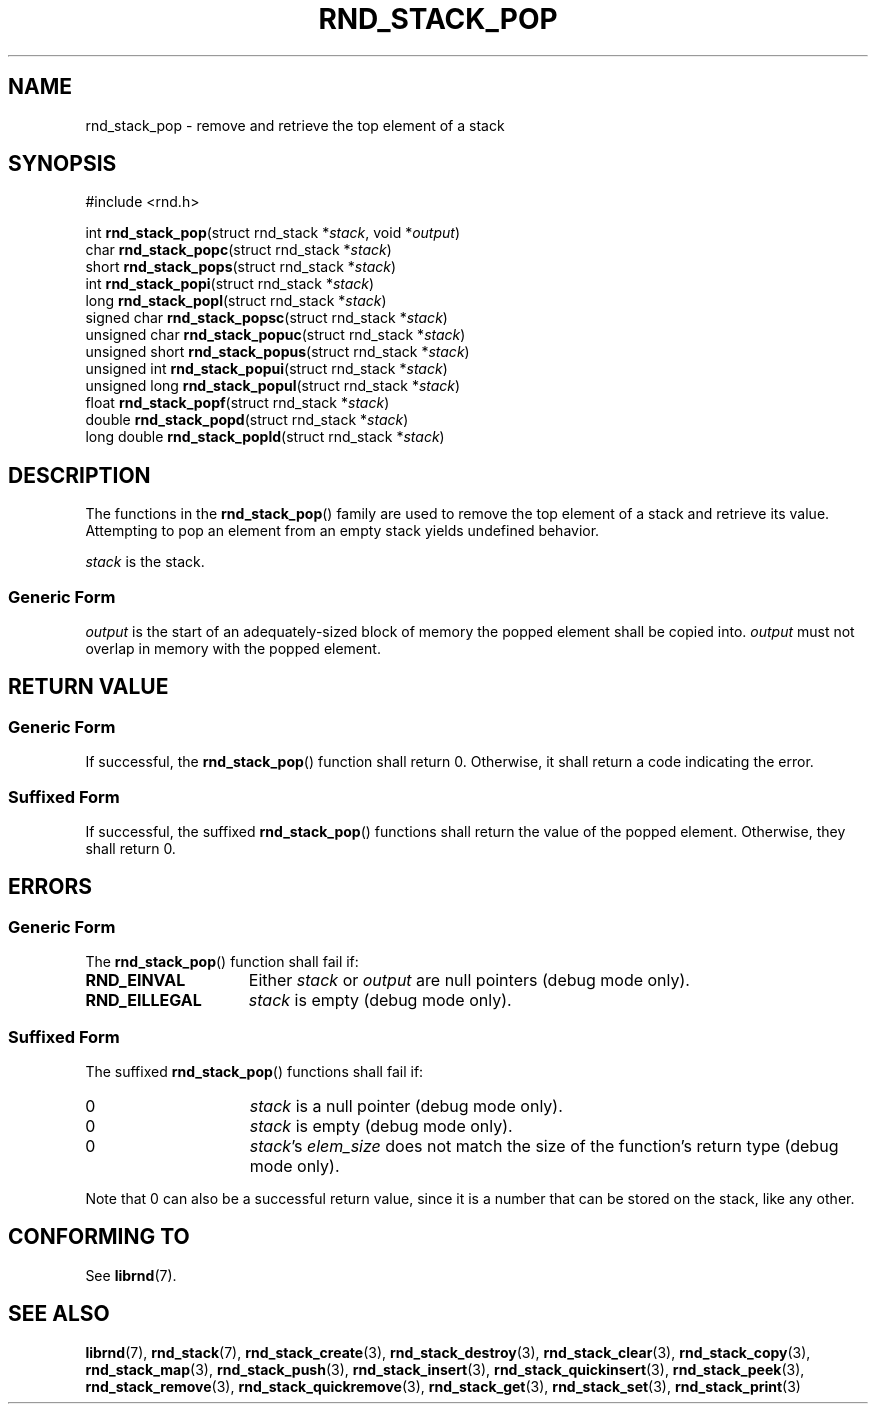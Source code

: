 .TH RND_STACK_POP 3 DATE "librnd-VERSION"
.SH NAME
rnd_stack_pop - remove and retrieve the top element of a stack
.SH SYNOPSIS
.ad l
#include <rnd.h>
.sp
int
.BR rnd_stack_pop "(struct rnd_stack"
.RI * stack ,
void
.RI * output )
.br
char
.BR rnd_stack_popc "(struct rnd_stack"
.RI * stack )
.br
short
.BR rnd_stack_pops "(struct rnd_stack"
.RI * stack )
.br
int
.BR rnd_stack_popi "(struct rnd_stack"
.RI * stack )
.br
long
.BR rnd_stack_popl "(struct rnd_stack"
.RI * stack )
.br
signed char
.BR rnd_stack_popsc "(struct rnd_stack"
.RI * stack )
.br
unsigned char
.BR rnd_stack_popuc "(struct rnd_stack"
.RI * stack )
.br
unsigned short
.BR rnd_stack_popus "(struct rnd_stack"
.RI * stack )
.br
unsigned int
.BR rnd_stack_popui "(struct rnd_stack"
.RI * stack )
.br
unsigned long
.BR rnd_stack_popul "(struct rnd_stack"
.RI * stack )
.br
float
.BR rnd_stack_popf "(struct rnd_stack"
.RI * stack )
.br
double
.BR rnd_stack_popd "(struct rnd_stack"
.RI * stack )
.br
long double
.BR rnd_stack_popld "(struct rnd_stack"
.RI * stack )
.ad
.SH DESCRIPTION
The functions in the
.BR rnd_stack_pop ()
family are used to remove the top element of a stack and retrieve its value.
Attempting to pop an element from an empty stack yields undefined behavior.
.P
.I stack
is the stack.
.SS Generic Form
.I output
is the start of an adequately-sized block of memory the popped element shall be
copied into.
.I output
must not overlap in memory with the popped element.
.SH RETURN VALUE
.SS Generic Form
If successful, the
.BR rnd_stack_pop ()
function shall return 0. Otherwise, it shall return a code indicating the
error.
.SS Suffixed Form
If successful, the suffixed
.BR rnd_stack_pop ()
functions shall return the value of the popped element. Otherwise, they shall
return 0.
.SH ERRORS
.SS Generic Form
The
.BR rnd_stack_pop ()
function shall fail if:
.IP \fBRND_EINVAL\fP 1.5i
Either
.IR stack " or " output
are null pointers (debug mode only).
.IP \fBRND_EILLEGAL\fP 1.5i
.I stack
is empty (debug mode only).
.SS Suffixed Form
The suffixed
.BR rnd_stack_pop ()
functions shall fail if:
.IP 0 1.5i
.I stack
is a null pointer (debug mode only).
.IP 0 1.5i
.I stack
is empty (debug mode only).
.IP 0 1.5i
.IR stack "'s " elem_size
does not match the size of the function's return type (debug mode only).
.P
Note that 0 can also be a successful return value, since it is a number that can
be stored on the stack, like any other.
.SH CONFORMING TO
See
.BR librnd (7).
.SH SEE ALSO
.ad l
.BR librnd (7),
.BR rnd_stack (7),
.BR rnd_stack_create (3),
.BR rnd_stack_destroy (3),
.BR rnd_stack_clear (3),
.BR rnd_stack_copy (3),
.BR rnd_stack_map (3),
.BR rnd_stack_push (3),
.BR rnd_stack_insert (3),
.BR rnd_stack_quickinsert (3),
.BR rnd_stack_peek (3),
.BR rnd_stack_remove (3),
.BR rnd_stack_quickremove (3),
.BR rnd_stack_get (3),
.BR rnd_stack_set (3),
.BR rnd_stack_print (3)

